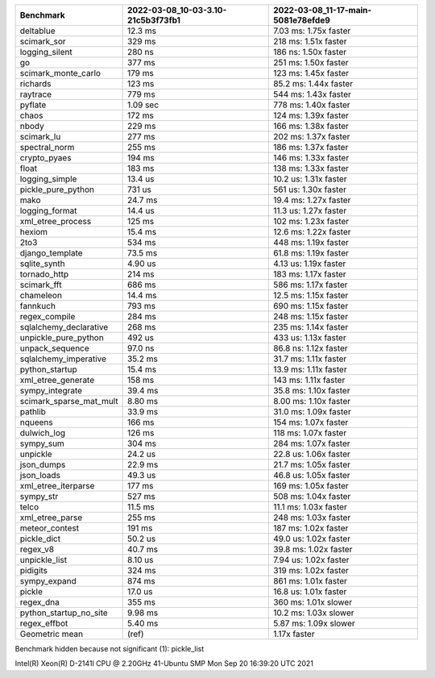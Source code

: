 +-------------------------+------------------------------------+------------------------------------+
| Benchmark               | 2022-03-08_10-03-3.10-21c5b3f73fb1 | 2022-03-08_11-17-main-5081e78efde9 |
+=========================+====================================+====================================+
| deltablue               | 12.3 ms                            | 7.03 ms: 1.75x faster              |
+-------------------------+------------------------------------+------------------------------------+
| scimark_sor             | 329 ms                             | 218 ms: 1.51x faster               |
+-------------------------+------------------------------------+------------------------------------+
| logging_silent          | 280 ns                             | 186 ns: 1.50x faster               |
+-------------------------+------------------------------------+------------------------------------+
| go                      | 377 ms                             | 251 ms: 1.50x faster               |
+-------------------------+------------------------------------+------------------------------------+
| scimark_monte_carlo     | 179 ms                             | 123 ms: 1.45x faster               |
+-------------------------+------------------------------------+------------------------------------+
| richards                | 123 ms                             | 85.2 ms: 1.44x faster              |
+-------------------------+------------------------------------+------------------------------------+
| raytrace                | 779 ms                             | 544 ms: 1.43x faster               |
+-------------------------+------------------------------------+------------------------------------+
| pyflate                 | 1.09 sec                           | 778 ms: 1.40x faster               |
+-------------------------+------------------------------------+------------------------------------+
| chaos                   | 172 ms                             | 124 ms: 1.39x faster               |
+-------------------------+------------------------------------+------------------------------------+
| nbody                   | 229 ms                             | 166 ms: 1.38x faster               |
+-------------------------+------------------------------------+------------------------------------+
| scimark_lu              | 277 ms                             | 202 ms: 1.37x faster               |
+-------------------------+------------------------------------+------------------------------------+
| spectral_norm           | 255 ms                             | 186 ms: 1.37x faster               |
+-------------------------+------------------------------------+------------------------------------+
| crypto_pyaes            | 194 ms                             | 146 ms: 1.33x faster               |
+-------------------------+------------------------------------+------------------------------------+
| float                   | 183 ms                             | 138 ms: 1.33x faster               |
+-------------------------+------------------------------------+------------------------------------+
| logging_simple          | 13.4 us                            | 10.2 us: 1.31x faster              |
+-------------------------+------------------------------------+------------------------------------+
| pickle_pure_python      | 731 us                             | 561 us: 1.30x faster               |
+-------------------------+------------------------------------+------------------------------------+
| mako                    | 24.7 ms                            | 19.4 ms: 1.27x faster              |
+-------------------------+------------------------------------+------------------------------------+
| logging_format          | 14.4 us                            | 11.3 us: 1.27x faster              |
+-------------------------+------------------------------------+------------------------------------+
| xml_etree_process       | 125 ms                             | 102 ms: 1.23x faster               |
+-------------------------+------------------------------------+------------------------------------+
| hexiom                  | 15.4 ms                            | 12.6 ms: 1.22x faster              |
+-------------------------+------------------------------------+------------------------------------+
| 2to3                    | 534 ms                             | 448 ms: 1.19x faster               |
+-------------------------+------------------------------------+------------------------------------+
| django_template         | 73.5 ms                            | 61.8 ms: 1.19x faster              |
+-------------------------+------------------------------------+------------------------------------+
| sqlite_synth            | 4.90 us                            | 4.13 us: 1.19x faster              |
+-------------------------+------------------------------------+------------------------------------+
| tornado_http            | 214 ms                             | 183 ms: 1.17x faster               |
+-------------------------+------------------------------------+------------------------------------+
| scimark_fft             | 686 ms                             | 586 ms: 1.17x faster               |
+-------------------------+------------------------------------+------------------------------------+
| chameleon               | 14.4 ms                            | 12.5 ms: 1.15x faster              |
+-------------------------+------------------------------------+------------------------------------+
| fannkuch                | 793 ms                             | 690 ms: 1.15x faster               |
+-------------------------+------------------------------------+------------------------------------+
| regex_compile           | 284 ms                             | 248 ms: 1.15x faster               |
+-------------------------+------------------------------------+------------------------------------+
| sqlalchemy_declarative  | 268 ms                             | 235 ms: 1.14x faster               |
+-------------------------+------------------------------------+------------------------------------+
| unpickle_pure_python    | 492 us                             | 433 us: 1.13x faster               |
+-------------------------+------------------------------------+------------------------------------+
| unpack_sequence         | 97.0 ns                            | 86.8 ns: 1.12x faster              |
+-------------------------+------------------------------------+------------------------------------+
| sqlalchemy_imperative   | 35.2 ms                            | 31.7 ms: 1.11x faster              |
+-------------------------+------------------------------------+------------------------------------+
| python_startup          | 15.4 ms                            | 13.9 ms: 1.11x faster              |
+-------------------------+------------------------------------+------------------------------------+
| xml_etree_generate      | 158 ms                             | 143 ms: 1.11x faster               |
+-------------------------+------------------------------------+------------------------------------+
| sympy_integrate         | 39.4 ms                            | 35.8 ms: 1.10x faster              |
+-------------------------+------------------------------------+------------------------------------+
| scimark_sparse_mat_mult | 8.80 ms                            | 8.00 ms: 1.10x faster              |
+-------------------------+------------------------------------+------------------------------------+
| pathlib                 | 33.9 ms                            | 31.0 ms: 1.09x faster              |
+-------------------------+------------------------------------+------------------------------------+
| nqueens                 | 166 ms                             | 154 ms: 1.07x faster               |
+-------------------------+------------------------------------+------------------------------------+
| dulwich_log             | 126 ms                             | 118 ms: 1.07x faster               |
+-------------------------+------------------------------------+------------------------------------+
| sympy_sum               | 304 ms                             | 284 ms: 1.07x faster               |
+-------------------------+------------------------------------+------------------------------------+
| unpickle                | 24.2 us                            | 22.8 us: 1.06x faster              |
+-------------------------+------------------------------------+------------------------------------+
| json_dumps              | 22.9 ms                            | 21.7 ms: 1.05x faster              |
+-------------------------+------------------------------------+------------------------------------+
| json_loads              | 49.3 us                            | 46.8 us: 1.05x faster              |
+-------------------------+------------------------------------+------------------------------------+
| xml_etree_iterparse     | 177 ms                             | 169 ms: 1.05x faster               |
+-------------------------+------------------------------------+------------------------------------+
| sympy_str               | 527 ms                             | 508 ms: 1.04x faster               |
+-------------------------+------------------------------------+------------------------------------+
| telco                   | 11.5 ms                            | 11.1 ms: 1.03x faster              |
+-------------------------+------------------------------------+------------------------------------+
| xml_etree_parse         | 255 ms                             | 248 ms: 1.03x faster               |
+-------------------------+------------------------------------+------------------------------------+
| meteor_contest          | 191 ms                             | 187 ms: 1.02x faster               |
+-------------------------+------------------------------------+------------------------------------+
| pickle_dict             | 50.2 us                            | 49.0 us: 1.02x faster              |
+-------------------------+------------------------------------+------------------------------------+
| regex_v8                | 40.7 ms                            | 39.8 ms: 1.02x faster              |
+-------------------------+------------------------------------+------------------------------------+
| unpickle_list           | 8.10 us                            | 7.94 us: 1.02x faster              |
+-------------------------+------------------------------------+------------------------------------+
| pidigits                | 324 ms                             | 319 ms: 1.02x faster               |
+-------------------------+------------------------------------+------------------------------------+
| sympy_expand            | 874 ms                             | 861 ms: 1.01x faster               |
+-------------------------+------------------------------------+------------------------------------+
| pickle                  | 17.0 us                            | 16.8 us: 1.01x faster              |
+-------------------------+------------------------------------+------------------------------------+
| regex_dna               | 355 ms                             | 360 ms: 1.01x slower               |
+-------------------------+------------------------------------+------------------------------------+
| python_startup_no_site  | 9.98 ms                            | 10.2 ms: 1.03x slower              |
+-------------------------+------------------------------------+------------------------------------+
| regex_effbot            | 5.40 ms                            | 5.87 ms: 1.09x slower              |
+-------------------------+------------------------------------+------------------------------------+
| Geometric mean          | (ref)                              | 1.17x faster                       |
+-------------------------+------------------------------------+------------------------------------+

Benchmark hidden because not significant (1): pickle_list


Intel(R) Xeon(R) D-2141I CPU @ 2.20GHz
41-Ubuntu SMP Mon Sep 20 16:39:20 UTC 2021

